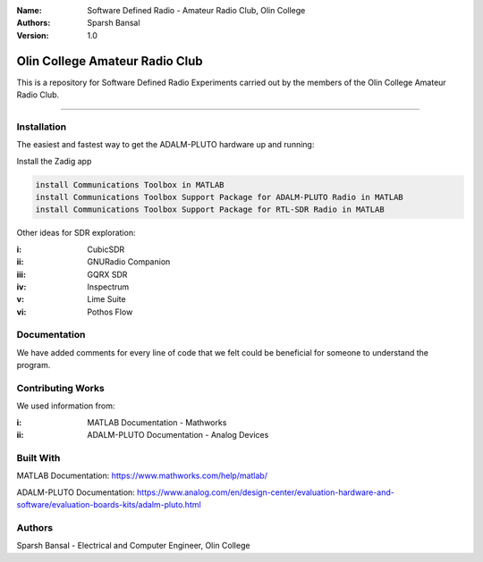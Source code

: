 
:Name: Software Defined Radio - Amateur Radio Club, Olin College
:Authors: Sparsh Bansal
:Version: 1.0

===== 
Olin College Amateur Radio Club
===== 

This is a repository for Software Defined Radio Experiments carried out by the members of the Olin College Amateur Radio Club.

============

Installation
============

The easiest and fastest way to get the ADALM-PLUTO hardware up and running:

Install the Zadig app

.. code-block:: matlab

    install Communications Toolbox in MATLAB
    install Communications Toolbox Support Package for ADALM-PLUTO Radio in MATLAB
    install Communications Toolbox Support Package for RTL-SDR Radio in MATLAB

Other ideas for SDR exploration:

:i: CubicSDR

:ii: GNURadio Companion

:iii: GQRX SDR

:iv: Inspectrum

:v: Lime Suite

:vi: Pothos Flow

Documentation
=============

We have added comments for every line of code that we felt could be beneficial for someone to understand the program.

Contributing Works
==================

We used information from:

:i: MATLAB Documentation - Mathworks

:ii: ADALM-PLUTO Documentation - Analog Devices

Built With
======
MATLAB Documentation:
https://www.mathworks.com/help/matlab/

ADALM-PLUTO Documentation:
https://www.analog.com/en/design-center/evaluation-hardware-and-software/evaluation-boards-kits/adalm-pluto.html

Authors
======
Sparsh Bansal - Electrical and Computer Engineer, Olin College
